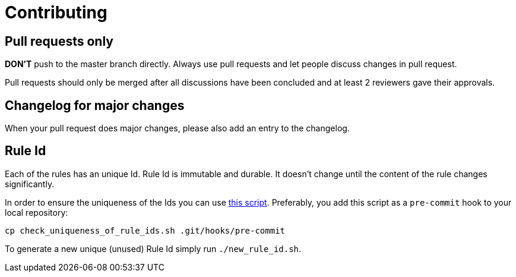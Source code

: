 = Contributing

== Pull requests only

*DON'T* push to the master branch directly. Always use pull requests and
let people discuss changes in pull request.

Pull requests should only be merged after all discussions have been
concluded and at least 2 reviewers gave their approvals.

== Changelog for major changes

When your pull request does major changes, please also add an entry to
the changelog.

== Rule Id

Each of the rules has an unique Id. Rule Id is immutable and durable. It
doesn't change until the content of the rule changes significantly.

In order to ensure the uniqueness of the Ids you can use
link:./check_uniqueness_of_rule_ids.sh[this script]. Preferably, you add this script
as a `pre-commit` hook to your local repository:

[source,bash]
----
cp check_uniqueness_of_rule_ids.sh .git/hooks/pre-commit
----

To generate a new unique (unused) Rule Id simply run `./new_rule_id.sh`.
